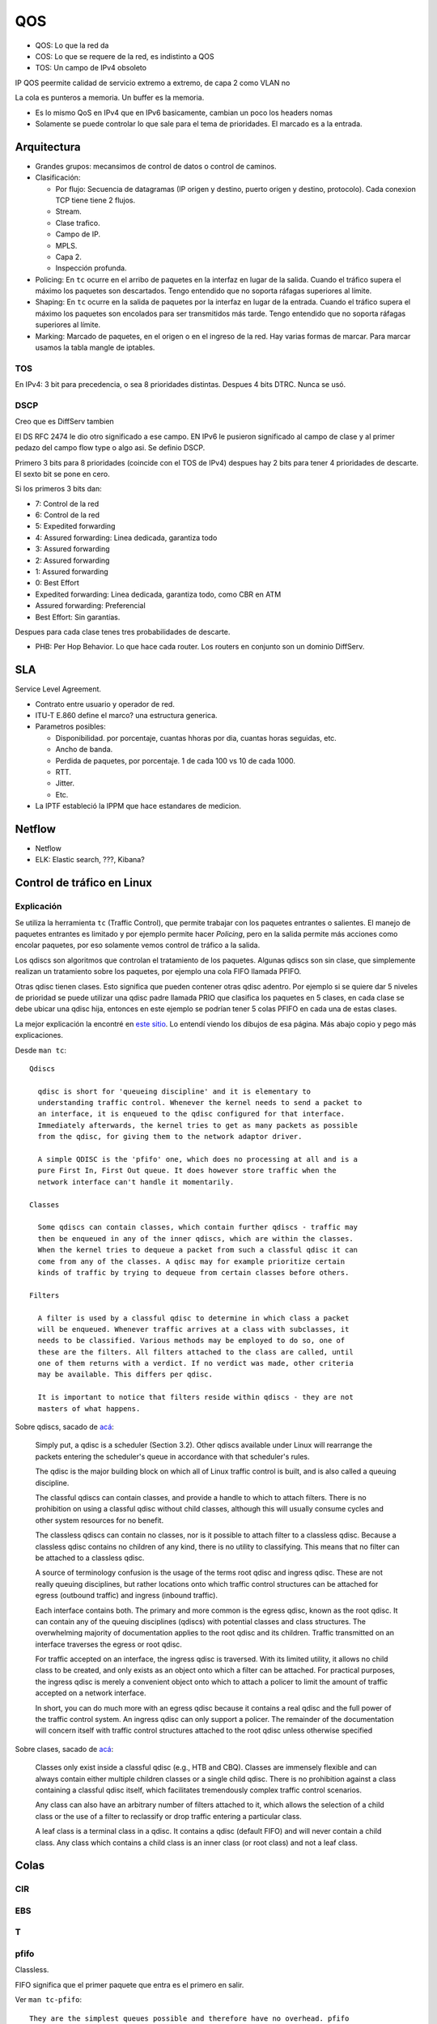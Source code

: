 QOS
===

.. todo:: Hacer. Ver http://web.opalsoft.net/qos/default.php?p=ds-21

- QOS: Lo que la red da
- COS: Lo que se requere de la red, es indistinto a QOS
- TOS: Un campo de IPv4 obsoleto

IP QOS peermite calidad de servicio extremo a extremo, de capa 2 como VLAN no

La cola es punteros a memoria. Un buffer es la memoria.


- Es lo mismo QoS en IPv4 que en IPv6 basicamente, cambian un poco los headers
  nomas

- Solamente se puede controlar lo que sale para el tema de prioridades. El
  marcado es a la entrada.

Arquitectura
------------

- Grandes grupos: mecansimos de control de datos o control de caminos.

- Clasificación:

  - Por flujo: Secuencia de datagramas (IP origen y destino, puerto origen y
    destino, protocolo). Cada conexion TCP tiene tiene 2 flujos.

  - Stream.

  - Clase trafico.

  - Campo de IP.

  - MPLS.

  - Capa 2.

  - Inspección profunda.

- Policing: En ``tc`` ocurre en el arribo de paquetes en la interfaz en lugar de
  la salida. Cuando el tráfico supera el máximo los paquetes son descartados.
  Tengo entendido que no soporta ráfagas superiores al límite.

- Shaping: En ``tc`` ocurre en la salida de paquetes por la interfaz en lugar de
  la entrada. Cuando el tráfico supera el máximo los paquetes son encolados para
  ser transmitidos más tarde. Tengo entendido que no soporta ráfagas superiores
  al límite.

- Marking: Marcado de paquetes, en el origen o en el ingreso de la red. Hay
  varias formas de marcar. Para marcar usamos la tabla mangle de iptables.

.. todo:: Random Early Detection, RED, WRED.

TOS
~~~

En IPv4: 3 bit para precedencia, o sea 8 prioridades distintas. Despues 4 bits
DTRC. Nunca se usó.

DSCP
~~~~

Creo que es DiffServ tambien

El DS RFC 2474 le dio otro significado a ese campo. EN IPv6 le pusieron
significado al campo de clase y al primer pedazo del campo flow type o algo asi.
Se definio DSCP.

Primero 3 bits para 8 prioridades (coincide con el TOS de IPv4)
despues hay 2 bits para tener 4 prioridades de descarte. El sexto bit se pone en
cero.

Si los primeros 3 bits dan:

- 7: Control de la red
- 6: Control de la red
- 5: Expedited forwarding
- 4: Assured forwarding: Linea dedicada, garantiza todo
- 3: Assured forwarding
- 2: Assured forwarding
- 1: Assured forwarding
- 0: Best Effort

- Expedited forwarding: Linea dedicada, garantiza todo, como CBR en ATM
- Assured forwarding: Preferencial
- Best Effort: Sin garantías.

Despues para cada clase tenes tres probabilidades de descarte.

- PHB: Per Hop Behavior. Lo que hace cada router. Los routers en conjunto son un
  dominio DiffServ.

SLA
---

Service Level Agreement.

- Contrato entre usuario y operador de red.

- ITU-T E.860 define el marco? una estructura generica.

- Parametros posibles:

  - Disponibilidad. por porcentaje, cuantas hhoras por dia, cuantas horas
    seguidas, etc.

  - Ancho de banda.

  - Perdida de paquetes, por porcentaje. 1 de cada 100 vs 10 de cada 1000.

  - RTT.

  - Jitter.

  - Etc.

- La IPTF estableció la IPPM que hace estandares de medicion.


Netflow
-------

- Netflow
- ELK: Elastic search, ???, Kibana?

Control de tráfico en Linux
---------------------------

Explicación
~~~~~~~~~~~

Se utiliza la herramienta ``tc`` (Traffic Control), que permite trabajar con los
paquetes entrantes o salientes. El manejo de paquetes entrantes es limitado y
por ejemplo permite hacer *Policing*, pero en la salida permite más acciones
como encolar paquetes, por eso solamente vemos control de tráfico a la salida.

Los qdiscs son algoritmos que controlan el tratamiento de los paquetes. Algunas
qdiscs son sin clase, que simplemente realizan un tratamiento sobre los
paquetes, por ejemplo una cola FIFO llamada PFIFO.

Otras qdisc tienen clases. Esto significa que pueden contener otras qdisc
adentro. Por ejemplo si se quiere dar 5 niveles de prioridad se puede utilizar
una qdisc padre llamada PRIO que clasifica los paquetes en 5 clases, en cada
clase se debe ubicar una qdisc hija, entonces en este ejemplo se podrían tener 5
colas PFIFO en cada una de estas clases.

La mejor explicación la encontré en `este sitio`__. Lo entendí viendo los
dibujos de esa página. Más abajo copio y pego más explicaciones.

__ http://web.opalsoft.net/qos/default.php?p=ds-21

Desde ``man tc``::

  Qdiscs

    qdisc is short for 'queueing discipline' and it is elementary to
    understanding traffic control. Whenever the kernel needs to send a packet to
    an interface, it is enqueued to the qdisc configured for that interface.
    Immediately afterwards, the kernel tries to get as many packets as possible
    from the qdisc, for giving them to the network adaptor driver.

    A simple QDISC is the 'pfifo' one, which does no processing at all and is a
    pure First In, First Out queue. It does however store traffic when the
    network interface can't handle it momentarily.

  Classes

    Some qdiscs can contain classes, which contain further qdiscs - traffic may
    then be enqueued in any of the inner qdiscs, which are within the classes.
    When the kernel tries to dequeue a packet from such a classful qdisc it can
    come from any of the classes. A qdisc may for example prioritize certain
    kinds of traffic by trying to dequeue from certain classes before others.

  Filters

    A filter is used by a classful qdisc to determine in which class a packet
    will be enqueued. Whenever traffic arrives at a class with subclasses, it
    needs to be classified. Various methods may be employed to do so, one of
    these are the filters. All filters attached to the class are called, until
    one of them returns with a verdict. If no verdict was made, other criteria
    may be available. This differs per qdisc.

    It is important to notice that filters reside within qdiscs - they are not
    masters of what happens.

Sobre qdiscs, sacado de `acá <https://www.tldp.org/HOWTO/Traffic-Control-HOWTO>`_:

  Simply put, a qdisc is a scheduler (Section 3.2). Other qdiscs available under
  Linux will rearrange the packets entering the scheduler's queue in accordance
  with that scheduler's rules.

  The qdisc is the major building block on which all of Linux traffic control is
  built, and is also called a queuing discipline.

  The classful qdiscs can contain classes, and provide a handle to which to attach
  filters. There is no prohibition on using a classful qdisc without child
  classes, although this will usually consume cycles and other system resources
  for no benefit.

  The classless qdiscs can contain no classes, nor is it possible to attach filter
  to a classless qdisc. Because a classless qdisc contains no children of any
  kind, there is no utility to classifying. This means that no filter can be
  attached to a classless qdisc.

  A source of terminology confusion is the usage of the terms root qdisc and
  ingress qdisc. These are not really queuing disciplines, but rather locations
  onto which traffic control structures can be attached for egress (outbound
  traffic) and ingress (inbound traffic).

  Each interface contains both. The primary and more common is the egress qdisc,
  known as the root qdisc. It can contain any of the queuing disciplines (qdiscs)
  with potential classes and class structures. The overwhelming majority of
  documentation applies to the root qdisc and its children. Traffic transmitted on
  an interface traverses the egress or root qdisc.

  For traffic accepted on an interface, the ingress qdisc is traversed. With its
  limited utility, it allows no child class to be created, and only exists as an
  object onto which a filter can be attached. For practical purposes, the ingress
  qdisc is merely a convenient object onto which to attach a policer to limit the
  amount of traffic accepted on a network interface.

  In short, you can do much more with an egress qdisc because it contains a real
  qdisc and the full power of the traffic control system. An ingress qdisc can
  only support a policer. The remainder of the documentation will concern itself
  with traffic control structures attached to the root qdisc unless otherwise
  specified

Sobre clases, sacado de `acá <https://www.tldp.org/HOWTO/Traffic-Control-HOWTO>`_:

  Classes only exist inside a classful qdisc (e.g., HTB and CBQ). Classes are
  immensely flexible and can always contain either multiple children classes or a
  single child qdisc. There is no prohibition against a class containing a
  classful qdisc itself, which facilitates tremendously complex traffic control
  scenarios.

  Any class can also have an arbitrary number of filters attached to it, which
  allows the selection of a child class or the use of a filter to reclassify or
  drop traffic entering a particular class.

  A leaf class is a terminal class in a qdisc. It contains a qdisc (default FIFO)
  and will never contain a child class. Any class which contains a child class is
  an inner class (or root class) and not a leaf class.

Colas
-----

CIR
~~~

.. todo:: Es un buffer cicular? Supuestamente es policer?

EBS
~~~

.. todo:: No la encuentro?? Supuestamente es policer?

T
~~

.. todo:: No la encuentro?? Supuestamente es policer?

pfifo
~~~~~

Classless.

FIFO significa que el primer paquete que entra es el primero en salir.

Ver ``man tc-pfifo``::

  They are the simplest queues possible and therefore have no overhead. pfifo
  constrains the queue size as measured in packets. bfifo does so as measured
  in bytes.

pfifo_fast
~~~~~~~~~~

Classless.

Es la cola por defecto en Linux y Mikrotik. Es classless pero contienen tres
colas en el caso que se quiera dar prioridades.

Ver ``man tc-pfifo_fast``::

  pfifo_fast is the default qdisc of each interface.

  The algorithm is very similar to that of the classful tc-prio(8) qdisc.
  pfifo_fast is like three tc-pfifo(8) queues side by side, where packets can
  be enqueued in any of the three bands based on their Type of Service bits or
  assigned priority.

  Not all three bands are dequeued simultaneously - as long as lower bands have
  traffic, higher bands are never dequeued. This can be used to prioritize
  interactive traffic or penalize 'lowest cost' traffic.

  Each band can be txqueuelen packets long, as configured with ifconfig(8) or
  ip(8). Additional packets coming in are not enqueued but are instead dropped.

  See tc-prio(8) for complete details on how TOS bits are translated into bands.

CBS
~~~

Classless.

De shaping.

Creo que nunca la usamos. Ver ``man tc-cbs``::

  The CBS (Credit Based Shaper) qdisc implements the shaping algorithm defined
  by the IEEE 802.1Q-2014 Section 8.6.8.2, which applies a well defined rate
  limiting method to the traffic.

  This queueing discipline is intended to be used by TSN (Time Sensitive
  Networking) applications, the CBS parameters are derived directly by what is
  described by the Annex L of the IEEE 802.1Q-2014 Specification. The algorithm
  and how it affects the latency are detailed there.

  CBS is meant to be installed under another qdisc that maps packet flows to
  traffic classes, one example is mqprio(8).

Tocken Bucket Filter
~~~~~~~~~~~~~~~~~~~~

Classless.

Ver ``man tc-tbf``::

  The Token Bucket Filter is a classful queueing discipline available for
  traffic control with the tc(8) command.

  As the name implies, traffic is filtered based on the expenditure of tokens.
  Tokens roughly correspond to bytes, with the additional constraint that each
  packet consumes some tokens, no matter how small it is. This reflects the fact
  that even a zero-sized packet occupies the link for some time.

::

  tc qdisc add dev eth0 root tbf rate 220kbit latency 50ms burst 1540

SFQ
~~~

Classless.

Como la FIFO con bandas.

Ver ``man tc-sfq``::

  Stochastic Fairness Queueing is a classless queueing discipline available for
  traffic control with the tc(8) command.

  SFQ does not shape traffic but only schedules the transmission of packets,
  based on 'flows'. The goal is to ensure fairness so that each flow is able to
  send data in turn, thus preventing any single flow from drowning out the rest.

  This may in fact have some effect in mitigating a Denial of Service attempt.

Ver el `manual de Mikrotik <https://wiki.mikrotik.com/wiki/Manual:Queue#SFQ>`_:

  Stochastic Fairness Queuing (SFQ) is ensured by hashing and round-robin
  algorithms. A traffic flow may be uniquely identified by a 4
  options(src-address, dst-address, src-port and dst-port), so these parameters
  are used by SFQ hashing algorithm to classify packets into one of 1024
  possible sub-streams. Then round-robin algorithm will start to distribute
  available bandwidth to all sub-streams, on each round giving sfq-allot bytes
  of traffic. The whole SFQ queue can contain 128 packets and there are 1024
  sub-streams available.

  SFQ is called "Stochastic" because it does not really allocate a queue for
  each flow, it has an algorithm which divides traffic over a limited number of
  queues (1024) using a hashing algorithm.

Nosotros ponemos que se reconfigure cada 10 segundos::

  tc qudisc add dev ent0 root sfq perturb 10

PCQ
~~~

Classless.

Similar a SFQ pero solo para Mikrotik creo.

Ver el `manual de Mikrotik <https://wiki.mikrotik.com/wiki/Manual:Queue#PCQ>`_:

  Per Connection Queuing (PCQ) is a similar to SFQ, but it has additional features.

  It is possible to choose flow identifiers (from dst-address | dst-port |
  src-address | src-port). For example if you classify flows by src-address on
  local interface (interface with your clients), each PCQ sub-stream will be one
  particular client's upload.

  It is possible to assign speed limitation to sub-streams with pcq-rate option.
  If pcq-rate=0 sub-streams will divide available traffic equally.

  PCQ was introduced to optimize massive QoS systems, where most of the queues are
  exactly the same for different sub-streams. For example a sub-stream can be
  download or upload for one particular client (IP) or connection to server.

  PCQ algorithm is very simple - at first it uses selected classifiers to
  distinguish one sub-stream from another, then applies individual FIFO queue size
  and limitation on every sub-stream, then groups all sub-streams together and
  applies global queue size and limitation.

PRIO
~~~~

Classful.

Es como pfifo_fast que ordena paquetes en solamente 3 bandas.

Hay que tener cuidado de que la suma de las hijas no sea mayor a la de arriba,
porque en tal caso deja de andar y es como que no limita nada, pasa todo de
largo.

Ver ``man tc-prio``::

  The PRIO qdisc is a simple classful queueing discipline that contains an
  arbitrary number of classes of differing priority. The classes are dequeued in
  numerical descending order of priority. PRIO is a scheduler and never delays
  packets - it is a work-conserving qdisc, though the qdiscs contained in the
  classes may not be.

  Very useful for lowering latency when there is no need for slowing down traffic.

  On creation with 'tc qdisc add', a fixed number of bands is created. Each band
  is a class, although is not possible to add classes with 'tc qdisc add', the
  number of bands to be created must instead be specified on the command line
  attaching PRIO to its root.

  When dequeueing, band 0 is tried first and only if it did not deliver a packet
  does PRIO try band 1, and so onwards. Maximum reliability packets should
  therefore go to band 0, minimum delay to band 1 and the rest to band 2.

  As the PRIO qdisc itself will have minor number 0, band 0 is actually major:1,
  band 1 is major:2, etc. For major, substitute the major number assigned to the
  qdisc on 'tc qdisc add' with the handle parameter.

CBQ
~~~

Classful.

Permite prestar trafico a otra rama cuando no lo usa, creo que es el único que
deja hacer eso de las que vemos, pero hay otras variaciones. Muy dificil de
configurar, hay que hacer cuentas.

Es como la prio pero hace un round robin con pesos que se van calculando
dinamicamene que se yo.

Ver ``man tc-cbq``::

  Class Based Queueing is a classful qdisc that implements a rich linksharing
  hierarchy of classes. It contains shaping elements as well as prioritizing
  capabilities. Shaping is performed using link idle time calculations based on
  the timing of dequeue events and underlying link bandwidth.

HTB
~~~

Classful.

Token Bucket Filter con prioridades.

Ver ``man tc-htb``::

  HTB is meant as a more understandable and intuitive replacement for the CBQ
  qdisc in Linux. Both CBQ and HTB help you to control the use of the outbound
  bandwidth on a given link.

  Both allow you to use one physical link to simulate several slower links and to
  send different kinds of traffic on different simulated links. In both cases, you
  have to specify how to divide the physical link into simulated links and how to
  decide which simulated link to use for a given packet to be sent.

  Unlike CBQ, HTB shapes traffic based on the Token Bucket Filter algorithm which
  does not depend on interface characteristics and so does not need to know the
  underlying bandwidth of
  the outgoing interface.

Referencias
-----------

- https://www.tldp.org/HOWTO/Traffic-Control-HOWTO/components.html#c-qdisc
